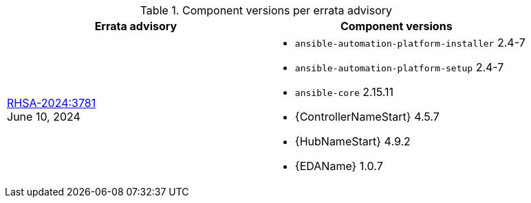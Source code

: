 // This table contains the component/package versions per each errata advisory

.Component versions per errata advisory
//cols="a,a" formats the columns as AsciiDoc allowing for AsciiDoc syntax
[cols="a,a",options="header"]
|===
| Errata advisory | Component versions

| xref:rpm-24-7[RHSA-2024:3781] + 
June 10, 2024  | 
* `ansible-automation-platform-installer` 2.4-7 
* `ansible-automation-platform-setup` 2.4-7
* `ansible-core` 2.15.11
* {ControllerNameStart} 4.5.7
* {HubNameStart} 4.9.2
* {EDAName} 1.0.7

|===
